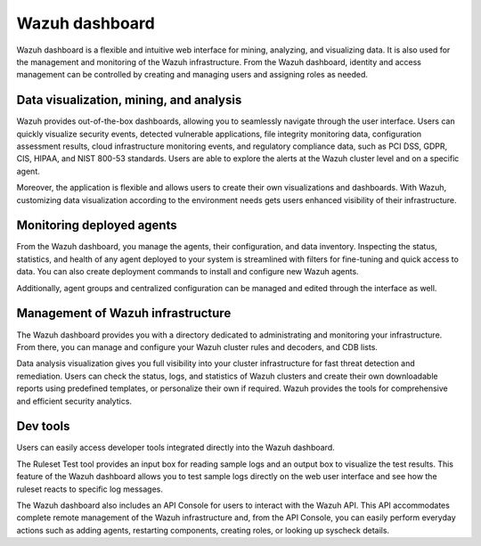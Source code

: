 .. Copyright (C) 2022 Wazuh, Inc.

.. meta::
  :description: Wazuh dashboard is a flexible and intuitive web interface for mining, analyzing, and visualizing data.

.. _wazuh_dashboard:

Wazuh dashboard
===============

Wazuh dashboard is a flexible and intuitive web interface for mining, analyzing, and visualizing data. It is also used for the management and monitoring of the Wazuh infrastructure. From the Wazuh dashboard, identity and access management can be controlled by creating and managing users and assigning roles as needed. 

Data visualization, mining, and analysis
----------------------------------------

Wazuh provides out-of-the-box dashboards, allowing you to seamlessly navigate through the user interface. Users can quickly visualize security events, detected vulnerable applications, file integrity monitoring data, configuration assessment results, cloud infrastructure monitoring events, and regulatory compliance data, such as PCI DSS, GDPR, CIS, HIPAA, and NIST 800-53 standards.  Users are able to explore the alerts at the Wazuh cluster level and on a specific agent.

Moreover, the application is flexible and allows users to create their own visualizations and dashboards. With Wazuh, customizing data visualization according to the environment needs gets users enhanced visibility of their infrastructure.



.. raw:: html

  <div class="screenshots">
     <div id="another_slider" class="carousel slide" data-ride="carousel" data-interval="2000">
       <div class="carousel-inner">
         <div class="carousel-item active">
            <div class="row">
               <div class="col-12 col-lg-6">

.. thumbnail::  ../../images/getting_started/module_info_management.png 
    :align: center
    :title: Modules directory

.. raw:: html

  </div> 
   <div class="col-12 col-lg-6">


.. thumbnail::  ../../images/getting_started/module_policy.png 
    :align: center
    :title: Modules directory

.. raw:: html

         </div>
         </div>
  </div>

  <div class="carousel-item">
   <div class="row">
      <div class="col-12 col-lg-6">

.. thumbnail::  ../../images/getting_started/module_threat_detection.png 
    :align: center
    :title: Modules directory

.. raw:: html

   </div> 
      <div class="col-12 col-lg-6">

.. thumbnail::  ../../images/getting_started/module_compliance.png 
    :align: center
    :title: Modules directory

.. raw:: html

  </div>
  </div>
  </div>
  </div>
   </div>
   </div>



Monitoring deployed agents
--------------------------

From the Wazuh dashboard, you manage the agents, their configuration, and data inventory. Inspecting the status, statistics, and health of any agent deployed to your system is streamlined with filters for fine-tuning and quick access to data. You can also create deployment commands to install and configure new Wazuh agents. 

Additionally, agent groups and centralized configuration can be managed and edited through the interface as well.



.. thumbnail::  ../../images/getting_started/dashboard_screenshot_agent.png 
      :align: center
      :title: Agent dashboard overview

  

Management of Wazuh infrastructure
----------------------------------

The Wazuh dashboard provides you with a directory dedicated to administrating and monitoring your infrastructure. From there, you can manage and configure your Wazuh cluster rules and decoders, and CDB lists. 

Data analysis visualization gives you full visibility into your cluster infrastructure for fast threat detection and remediation. Users can check the status, logs, and statistics of Wazuh clusters and create their own downloadable reports using predefined templates, or personalize their own if required. Wazuh provides the tools for comprehensive and efficient security analytics.


.. raw:: html
    
    <div class="images-rn-420-container">
    <div class="images-rn-420">

.. thumbnail::  ../../images/getting_started/dashboard_administration.png 
      :align: center
      :title: Administration

.. thumbnail::  ../../images/getting_started/dashboard_status.png 
      :align: center
      :title: Status and reports

.. raw:: html

    </div> 



Dev tools
---------

Users can easily access developer tools integrated directly into the Wazuh dashboard. 

The Ruleset Test tool provides an input box for reading sample logs and an output box to visualize the test results. This feature of the Wazuh dashboard allows you to test sample logs directly on the web user interface and see how the ruleset reacts to specific log messages.

.. raw:: html
    <div class="images-rn-420-container">
    <div class="images-rn-420">

.. thumbnail::  ../../images/getting_started/dashboard_ruleset_test.png 
      :align: center
      :title: Ruleset test


The Wazuh dashboard also includes an API Console for users to interact with the Wazuh API. This API accommodates complete remote management of the Wazuh infrastructure and, from the API Console, you can easily perform everyday actions such as adding agents, restarting components, creating roles, or looking up syscheck details.


.. raw:: html
    
    <div class="images-rn-420-container">
    <div class="images-rn-420">


.. thumbnail::  ../../images/getting_started/dashboard_API_console1.png 
      :align: center
      :title: API Console


.. thumbnail::  ../../images/getting_started/dashboard_API_console2.png 
      :align: center
      :title: API Console


.. raw:: html

    </div> 
